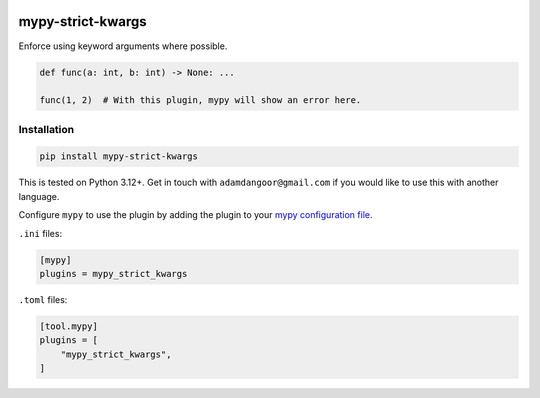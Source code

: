 |Build Status| |codecov| |PyPI|

mypy-strict-kwargs
==================

Enforce using keyword arguments where possible.

.. code-block:: python

   def func(a: int, b: int) -> None: ...

   func(1, 2)  # With this plugin, mypy will show an error here.

Installation
------------

.. code-block:: shell

   pip install mypy-strict-kwargs

This is tested on Python |minimum-python-version|\+. Get in touch with
``adamdangoor@gmail.com`` if you would like to use this with another
language.

Configure ``mypy`` to use the plugin by adding the plugin to your `mypy configuration file <https://mypy.readthedocs.io/en/stable/config_file.html>`_.

``.ini`` files:

.. code-block:: ini

   [mypy]
   plugins = mypy_strict_kwargs

``.toml`` files:

.. code-block:: toml

   [tool.mypy]
   plugins = [
       "mypy_strict_kwargs",
   ]

.. |Build Status| image:: https://github.com/adamtheturtle/mypy-strict-kwargs/actions/workflows/ci.yml/badge.svg?branch=main
   :target: https://github.com/adamtheturtle/mypy-strict-kwargs/actions
.. |codecov| image:: https://codecov.io/gh/adamtheturtle/mypy-strict-kwargs/branch/main/graph/badge.svg
   :target: https://codecov.io/gh/adamtheturtle/mypy-strict-kwargs
.. |PyPI| image:: https://badge.fury.io/py/mypy-strict-kwargs.svg
   :target: https://badge.fury.io/py/mypy-strict-kwargs
.. |minimum-python-version| replace:: 3.12
